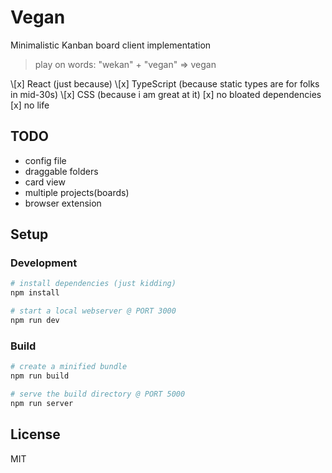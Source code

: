 [[./banana-illustration.jpg]]

* Vegan

Minimalistic Kanban board client implementation

#+BEGIN_QUOTE
play on words: "wekan" + "vegan" => vegan
#+END_QUOTE

\[x] React (just because)
\[x] TypeScript (because static types are for folks in mid-30s)
\[x] CSS (because i am great at it)
[x] no bloated dependencies
[x] no life

** TODO
- config file
- draggable folders
- card view
- multiple projects(boards)
- browser extension

** Setup

*** Development
#+BEGIN_SRC sh
# install dependencies (just kidding)
npm install

# start a local webserver @ PORT 3000
npm run dev
#+END_SRC

*** Build
#+BEGIN_SRC sh
# create a minified bundle
npm run build

# serve the build directory @ PORT 5000
npm run server
#+END_SRC

** License

MIT
